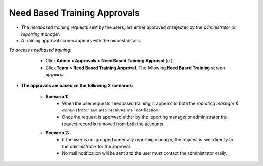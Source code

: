 .. _needbased approvals:
.. |Admin| image:: _static/admin_button.png
.. |Team| image:: _static/team_button.png

**Need Based Training Approvals**
=================================
* The *needbased training* requests sent by the users, are either approved or rejected by the *administrator or reporting manager*.
* A training approval screen appears with the request details.

*To access needbased training:*

      * Click |Admin| **Admin > Approvals > Need Based Training Approval** (or)
      * Click |Team|  **Team > Need Based Training Approval**. The following **Need Based Training** screen appears.

  .. image:: _static/nbt.png
     :height: 385px
     :width: 550 px
     :scale: 110 %
     :align: center

* **The approvals are based on the following 2 scenarios:**

    * **Scenario 1:**
        * When the user requests needbased training, it appears to both the *reporting manager & administrator* and also receives mail notification.
        * Once the request is approved either by the reporting manager or administrator the request record is removed from both the accounts.
    *  **Scenario 2:**
        * If the user is not grouped under any reporting manager, the request is sent directly to the *administrator* for the approval.
        * No mail notification will be sent and the user must contact the administrator orally.

